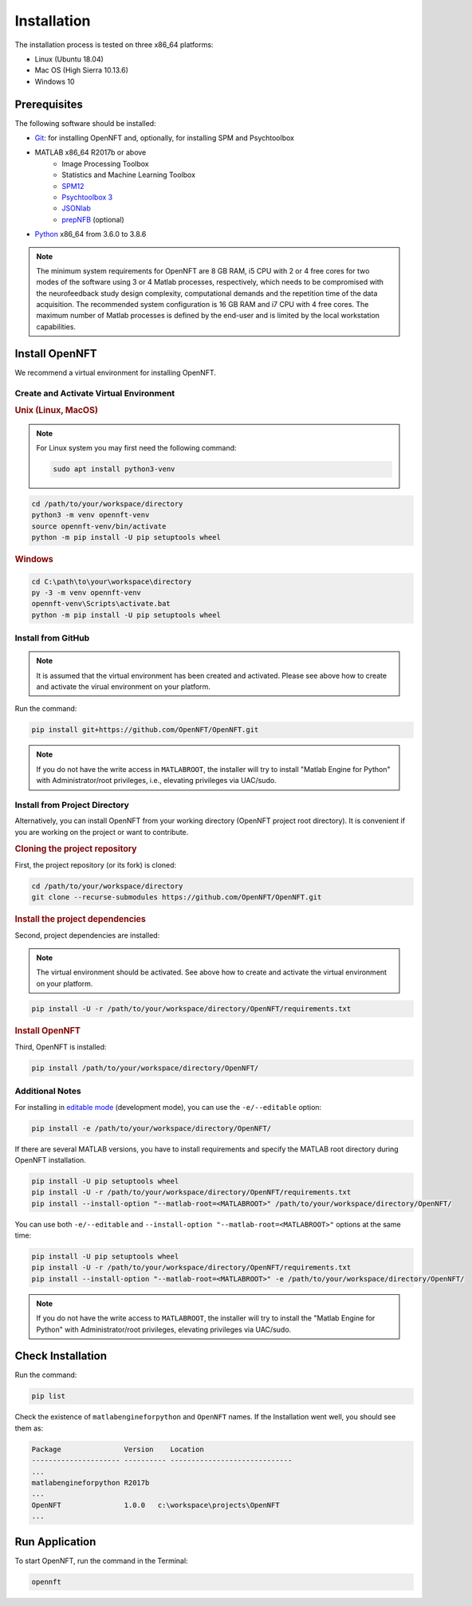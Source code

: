 .. _install:

Installation
============

The installation process is tested on three x86_64 platforms:

* Linux (Ubuntu 18.04)
* Mac OS (High Sierra 10.13.6)
* Windows 10

Prerequisites
-------------

The following software should be installed:

* `Git <https://git-scm.com/downloads>`_: for installing OpenNFT and, optionally, for installing SPM and Psychtoolbox
* MATLAB x86_64 R2017b or above
    - Image Processing Toolbox
    - Statistics and Machine Learning Toolbox
    - `SPM12 <https://github.com/spm/spm12>`_
    - `Psychtoolbox 3 <https://github.com/Psychtoolbox-3/Psychtoolbox-3>`_
    - `JSONlab <https://github.com/fangq/jsonlab>`_
    - `prepNFB <https://github.com/lucp88/prepNFB>`_ (optional)
* `Python <https://www.python.org/downloads/>`_ x86_64 from 3.6.0 to 3.8.6

.. note::

    The minimum system requirements for OpenNFT are 8 GB RAM, i5 CPU with 2 or 4 free cores for two modes of the software using 3 or 4 Matlab processes, respectively, which needs to be compromised with the neurofeedback study design complexity, computational demands and the repetition time of the data acquisition.
    The recommended system configuration is 16 GB RAM and i7 CPU with 4 free cores. The maximum number of Matlab processes is defined by the end-user and is limited by the local workstation capabilities.


Install OpenNFT
---------------

We recommend a virtual environment for installing OpenNFT.

Create and Activate Virtual Environment
++++++++++++++++++++++++++++++++++++++++

.. rubric:: Unix (Linux, MacOS)

.. note::

    For Linux system you may first need the following command:

    .. code-block::

        sudo apt install python3-venv

.. code-block::

    cd /path/to/your/workspace/directory
    python3 -m venv opennft-venv
    source opennft-venv/bin/activate
    python -m pip install -U pip setuptools wheel

.. rubric:: Windows

.. code-block::

    cd C:\path\to\your\workspace\directory
    py -3 -m venv opennft-venv
    opennft-venv\Scripts\activate.bat
    python -m pip install -U pip setuptools wheel

Install from GitHub
+++++++++++++++++++

.. note::

    It is assumed that the virtual environment has been created and activated.
    Please see above how to create and activate the virual environment on your platform.

Run the command:

.. code-block::

    pip install git+https://github.com/OpenNFT/OpenNFT.git

.. note::

    If you do not have the write access in ``MATLABROOT``, the installer will try to
    install "Matlab Engine for Python" with Administrator/root privileges, i.e., elevating privileges via UAC/sudo.

Install from Project Directory
++++++++++++++++++++++++++++++

Alternatively, you can install OpenNFT from your working directory (OpenNFT project root directory).
It is convenient if you are working on the project or want to contribute.

.. rubric:: Cloning the project repository

First, the project repository (or its fork) is cloned:

.. code-block::

    cd /path/to/your/workspace/directory
    git clone --recurse-submodules https://github.com/OpenNFT/OpenNFT.git

.. rubric:: Install the project dependencies

Second, project dependencies are installed:

.. note::

    The virtual environment should be activated.
    See above how to create and activate the virtual environment on your platform.

.. code-block::

    pip install -U -r /path/to/your/workspace/directory/OpenNFT/requirements.txt

.. rubric:: Install OpenNFT

Third, OpenNFT is installed:

.. code-block::

    pip install /path/to/your/workspace/directory/OpenNFT/

Additional Notes
++++++++++++++++

For installing in `editable mode <https://pip.pypa.io/en/stable/reference/pip_install/#editable-installs>`_ (development mode), you can use the ``-e/--editable`` option:

.. code-block::

    pip install -e /path/to/your/workspace/directory/OpenNFT/

If there are several MATLAB versions, you have to install requirements and specify the MATLAB root directory during OpenNFT installation.

.. code-block::

    pip install -U pip setuptools wheel
    pip install -U -r /path/to/your/workspace/directory/OpenNFT/requirements.txt
    pip install --install-option "--matlab-root=<MATLABROOT>" /path/to/your/workspace/directory/OpenNFT/

You can use both ``-e/--editable`` and  ``--install-option "--matlab-root=<MATLABROOT>"`` options at the same time:

.. code-block::

    pip install -U pip setuptools wheel
    pip install -U -r /path/to/your/workspace/directory/OpenNFT/requirements.txt
    pip install --install-option "--matlab-root=<MATLABROOT>" -e /path/to/your/workspace/directory/OpenNFT/

.. note::

    If you do not have the write access to ``MATLABROOT``, the installer will try to
    install the "Matlab Engine for Python" with Administrator/root privileges, elevating privileges via UAC/sudo.

.. _check_installation:

Check Installation
------------------

Run the command:

.. code-block::

    pip list

Check the existence of ``matlabengineforpython`` and ``OpenNFT`` names. If the Installation went well, you should see them as:

.. code-block::

    Package               Version    Location
    --------------------- ---------- -----------------------------
    ...
    matlabengineforpython R2017b
    ...
    OpenNFT               1.0.0   c:\workspace\projects\OpenNFT
    ...

.. _run_application:

Run Application
---------------

To start OpenNFT, run the command in the Terminal:

.. code-block::

    opennft